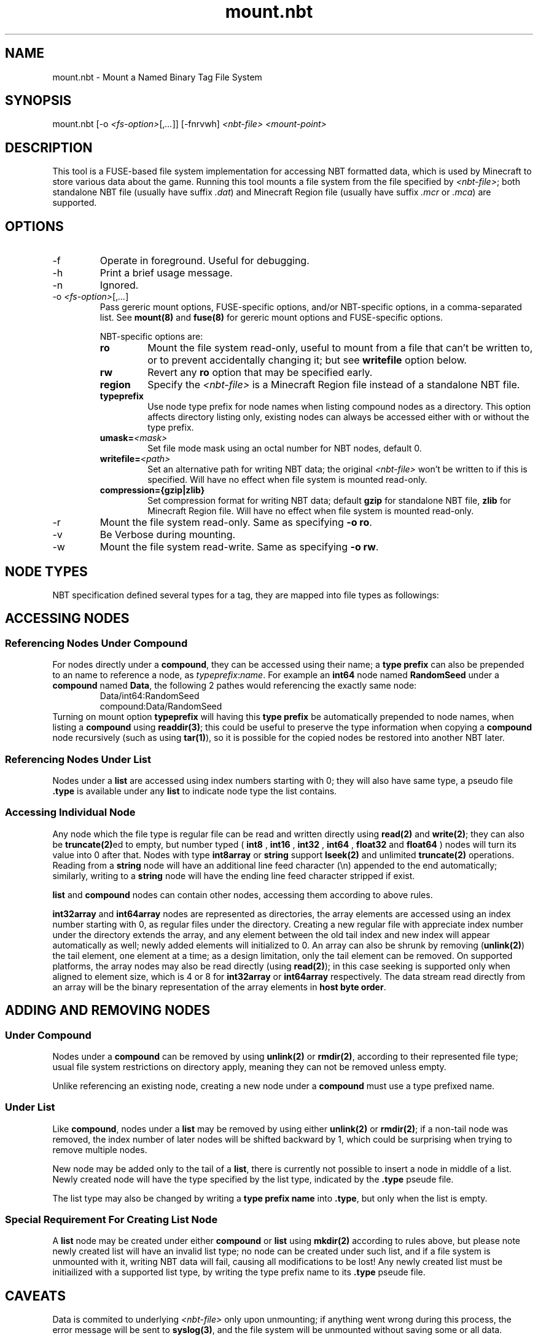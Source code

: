 '\" t

.TH mount.nbt 8

.SH NAME
mount.nbt - Mount a Named Binary Tag File System
.SH SYNOPSIS
.nf
mount.nbt [-o \fI<fs-option>\fR[,\fI...\fR]] [-fnrvwh] \fI<nbt-file>\fR \fI<mount-point>\fR
.fi
.SH DESCRIPTION
This tool is a FUSE-based file system implementation for accessing NBT formatted data, which is used by Minecraft to store various data about the game. Running this tool mounts a file system from the file specified by \fI<nbt-file>\fR; both standalone NBT file (usually have suffix \fI.dat\fR) and Minecraft Region file (usually have suffix \fI.mcr\fR or \fI.mca\fR) are supported.
.SH OPTIONS
.sp

.B
.IP -f
Operate in foreground. Useful for debugging.

.B
.IP -h
Print a brief usage message.

.B
.IP -n
Ignored.

.B
.IP "-o \fI<fs-option>\fR[,\fI...\fR]"
Pass gereric mount options, FUSE-specific options, and/or NBT-specific options, in a comma-separated list. See \fBmount(8)\fR and \fBfuse(8)\fR for gereric mount options and FUSE-specific options.
.sp
NBT-specific options are:
.RS
.TP
.B ro
Mount the file system read-only, useful to mount from a file that can't be written to, or to prevent accidentally changing it; but see \fBwritefile\fR option below.
.TP
.B rw
Revert any \fBro\fR option that may be specified early.
.TP
.B region
Specify the \fI<nbt-file>\fR is a Minecraft Region file instead of a standalone NBT file.
.TP
.B typeprefix
Use node type prefix for node names when listing compound nodes as a directory. This option affects directory listing only, existing nodes can always be accessed either with or without the type prefix.
.TP
.B umask=\fI<mask>\fR
Set file mode mask using an octal number for NBT nodes, default 0.
.TP
.B writefile=\fI<path>\fR
Set an alternative path for writing NBT data; the original \fI<nbt-file>\fR won't be written to if this is specified. Will have no effect when file system is mounted read-only.
.TP
.B compression={gzip|zlib}
Set compression format for writing NBT data; default \fBgzip\fR for standalone NBT file, \fBzlib\fR for Minecraft Region file. Will have no effect when file system is mounted read-only.
.RE

.B
.IP -r
Mount the file system read-only. Same as specifying \fB-o ro\fR.

.B
.IP -v
Be Verbose during mounting.

.B
.IP -w
Mount the file system read-write. Same as specifying \fB-o rw\fR.

.SH NODE TYPES
.PP
NBT specification defined several types for a tag, they are mapped into file types as followings:

.TS
box;
l l l.
NBT Tag Type	File Type	Type Prefix Name
TAG_Byte	Regular	int8, byte
TAG_Short	Regular	int16
TAG_Int	Regular	int32
TAG_Long	Regular	int64
TAG_Float	Regular	float32, float, single
TAG_Double	Regular	float64, double
TAG_Byte_Array	Regular	int8array, bytearray
TAG_String	Regular	string
TAG_List	Directory	list
TAG_Compound	Directory	compound
TAG_Int_Array	Directory	int32array
TAG_Long_Array	Directory	int64array
.TE

.SH ACCESSING NODES
.SS Referencing Nodes Under Compound
For nodes directly under a \fBcompound\fR, they can be accessed using their name; a \fBtype prefix\fR can also be prepended to an name to reference a node, as \fItypeprefix\fR:\fIname\fR.
For example an \fBint64\fR node named \fBRandomSeed\fR under a \fBcompound\fR named \fBData\fR, the following 2 pathes would referencing the exactly same node:
.RS
Data/int64:RandomSeed
.br
compound:Data/RandomSeed
.RE
Turning on mount option \fBtypeprefix\fR will having this \fBtype prefix\fR be automatically prepended to node names, when listing a \fBcompound\fR using \fBreaddir(3)\fR; this could be useful to preserve the type information when copying a \fBcompound\fR node recursively (such as using \fBtar(1)\fR), so it is possible for the copied nodes be restored into another NBT later.
.SS Referencing Nodes Under List
Nodes under a \fBlist\fR are accessed using index numbers starting with 0; they will also have same type, a pseudo file \fB.type\fR is available under any \fBlist\fR to indicate node type the list contains.
.SS Accessing Individual Node
Any node which the file type is regular file can be read and written directly using \fBread(2)\fR and \fBwrite(2)\fR; they can also be \fBtruncate(2)\fRed to empty, but number typed (
.B int8
,
.B int16
,
.B int32
,
.B int64
,
.B float32
and
.B float64
) nodes will turn its value into 0 after that.
Nodes with type \fBint8array\fR or \fBstring\fR support \fBlseek(2)\fR and unlimited \fBtruncate(2)\fR operations.
Reading from a \fBstring\fR node will have an additional line feed character (\\n) appended to the end automatically; similarly, writing to a \fBstring\fR node will have the ending line feed character stripped if exist.
.PP
\fBlist\fR and \fBcompound\fR nodes can contain other nodes, accessing them according to above rules.
.PP
\fBint32array\fR and \fBint64array\fR nodes are represented as directories, the array elements are accessed using an index number starting with 0, as regular files under the directory.
Creating a new regular file with appreciate index number under the directory extends the array, and any element between the old tail index and new index will appear automatically as well; newly added elements will initialized to 0.
An array can also be shrunk by removing (\fBunlink(2)\fR) the tail element, one element at a time; as a design limitation, only the tail element can be removed.
On supported platforms, the array nodes may also be read directly (using \fBread(2)\fR); in this case seeking is supported only when aligned to element size, which is 4 or 8 for \fBint32array\fR or \fBint64array\fR respectively. The data stream read directly from an array will be the binary representation of the array elements in \fBhost byte order\fR.

.SH ADDING AND REMOVING NODES
.SS Under Compound
Nodes under a \fBcompound\fR can be removed by using \fBunlink(2)\fR or \fBrmdir(2)\fR, according to their represented file type; usual file system restrictions on directory apply, meaning they can not be removed unless empty.
.PP
Unlike referencing an existing node, creating a new node under a \fBcompound\fR must use a type prefixed name.
.SS Under List
Like \fBcompound\fR, nodes under a \fBlist\fR may be removed by using either \fBunlink(2)\fR or \fBrmdir(2)\fR; if a non-tail node was removed, the index number of later nodes will be shifted backward by 1, which could be surprising when trying to remove multiple nodes.
.PP
New node may be added only to the tail of a \fBlist\fR, there is currently not possible to insert a node in middle of a list. Newly created node will have the type specified by the list type, indicated by the \fB.type\fR pseude file.
.PP
The list type may also be changed by writing a \fBtype prefix name\fR into \fB.type\fR, but only when the list is empty.
.SS Special Requirement For Creating List Node
A \fBlist\fR node may be created under either \fBcompound\fR or \fBlist\fR using \fBmkdir(2)\fR according to rules above, but please note newly created list will have an invalid list type; no node can be created under such list, and if a file system is unmounted with it, writing NBT data will fail, causing all modifications to be lost!
Any newly created list must be initiailized with a supported list type, by writing the type prefix name to its \fB.type\fR pseude file.

.SH CAVEATS
.PP
Data is commited to underlying \fI<nbt-file>\fR only upon unmounting; if anything went wrong during this process, the error message will be sent to \fBsyslog(3)\fR, and the file system will be unmounted without saving some or all data.
.PP
When modifying a Minecraft Region file, it is currently not possible to extend a modified chunk beyond the space available for the chunk in that Region file; although this rarely happen unless a considerable amount of additional data was copied into a chunk. If this happens, such chunk will not be saved.

.SH EXAMPLES
.PP
The following examples took place in an Unix shell (\fBsh(1)\fR).
.LP
Mount a standalone NBT file \fI/tmp/level.dat\fR at \fI/mnt/nbt\fR, prepare to write a new NBT file at \fI/tmp/new-level.dat\fR:
.sp
.in +2
.nf
mount -o writefile=/tmp/new-level.dat /tmp/level.dat /mnt/nbt
.fi
.in -2
.sp
.LP
Mount a Minecraft Region file \fI/tmp/r.0.-1.mcr\fR at \fI/mnt/region\fR, with \fBtype prefix\fR turned on for node name listing:
.sp
.in +2
.nf
mount -o region,typeprefix /tmp/r.0.-1.mcr /mnt/region
.fi
.in -2
.sp
.LP
Working in a \fBcompound\fR, create and write a new \fBstring\fR node named \fIid\fR:
.sp
.in +2
.nf
echo Villager > string:id
.fi
.in -2
.LP
Working in a \fBcompound\fR, create a new \fBlist\fR node \fIPos\fR with list type set to \fBfloat64\fR, then create and write first node in the list:
.sp
.in +2
.nf
mkdir list:Pos
echo float64 > Pos/.type
echo 31.5 > Pos/0
.fi
.in -2
.sp

.SH "SEE ALSO"
.PP
fuse(8), fusermount(8), mount(8)
.PP
Named Binary Tag specification by Mojang
